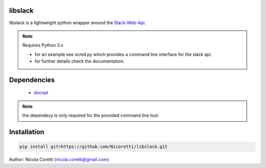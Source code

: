 libslack
========

libslack is a lightweight python wrapper around the `Slack-Web-Api <https://api.slack.com/web>`_.

.. note:: Requires Python 3.x

 * for an example see scmd.py which provides a command line interface for the slack api.
 * for further details check the documentation.

Dependencies
============

   * `docopt <http://docopt.org/>`_

.. note:: the dependecy is only required for the provided command line tool.

Installation
============

.. code-block:: python

   pip install git+https://github.com/Nicoretti/libslack.git



Author: Nicola Coretti (nicola.coretti@gmail.com)

